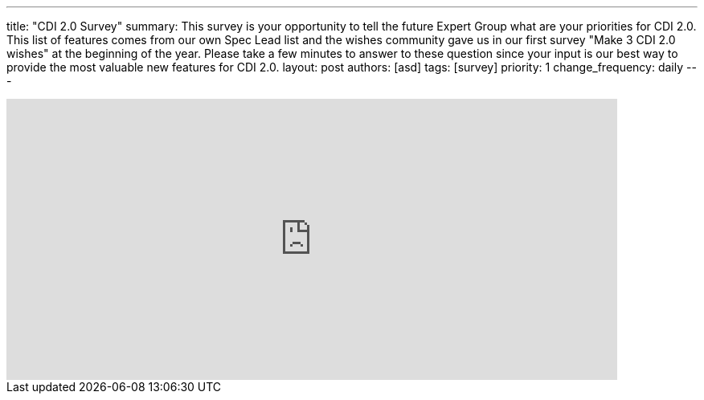 ---
title: "CDI 2.0 Survey"
summary: This survey is your opportunity to tell the future Expert Group what are your priorities for CDI 2.0. This list of features comes from our own Spec Lead list and the wishes community gave us in our first survey "Make 3 CDI 2.0 wishes" at the beginning of the year. Please take a few minutes to answer to these question since your input is our best way to provide the most valuable new features for CDI 2.0.
layout: post
authors: [asd]
tags: [survey]
priority: 1
change_frequency: daily
---

++++
<iframe src="https://docs.google.com/forms/d/1R18nS65GshO46YCcksTTVILlAlgyk8PA5Vu7zJPDx2U/viewform?embedded=true" width="760" height="350" frameborder="0" marginheight="0" marginwidth="0">Loading...</iframe>
++++
